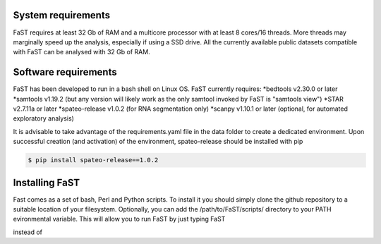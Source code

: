 =======================================
System requirements
=======================================

FaST requires at least 32 Gb of RAM and a multicore processor with at least 8 cores/16 threads.
More threads may marginally speed up the analysis, especially if using a SSD drive.
All the currently available public datasets compatible with FaST can be analysed with 32 Gb of RAM.

=======================================
Software requirements
=======================================

FaST has been developed to run in a bash shell on Linux OS.
FaST currently requires:
*bedtools v2.30.0 or later
*samtools v1.19.2 (but any version will likely work as the only samtool invoked by FaST is "samtools view")
*STAR v2.7.11a or later 
*spateo-release v1.0.2 (for RNA segmentation only)
*scanpy v1.10.1 or later (optional, for automated exploratory analysis)

It is advisable to take advantage of the requirements.yaml file in the data folder to create a dedicated
environment. Upon successful creation (and activation) of the environment, spateo-release should be installed with pip

.. code-block:: bash
    
    $ pip install spateo-release==1.0.2

=======================================
Installing FaST
=======================================

Fast comes as a set of bash, Perl and Python scripts. To install it you should simply clone the github repository
to a suitable location of your filesystem. Optionally, you can add the /path/to/FaST/scripts/ directory 
to your PATH evironmental variable. This will allow you to run FaST by just typing FaST

.. code-block:: bash
    $ FaST -h

instead of 

.. code-block:: bash
    $ /path/to/FaST/scripts/FaST -h




